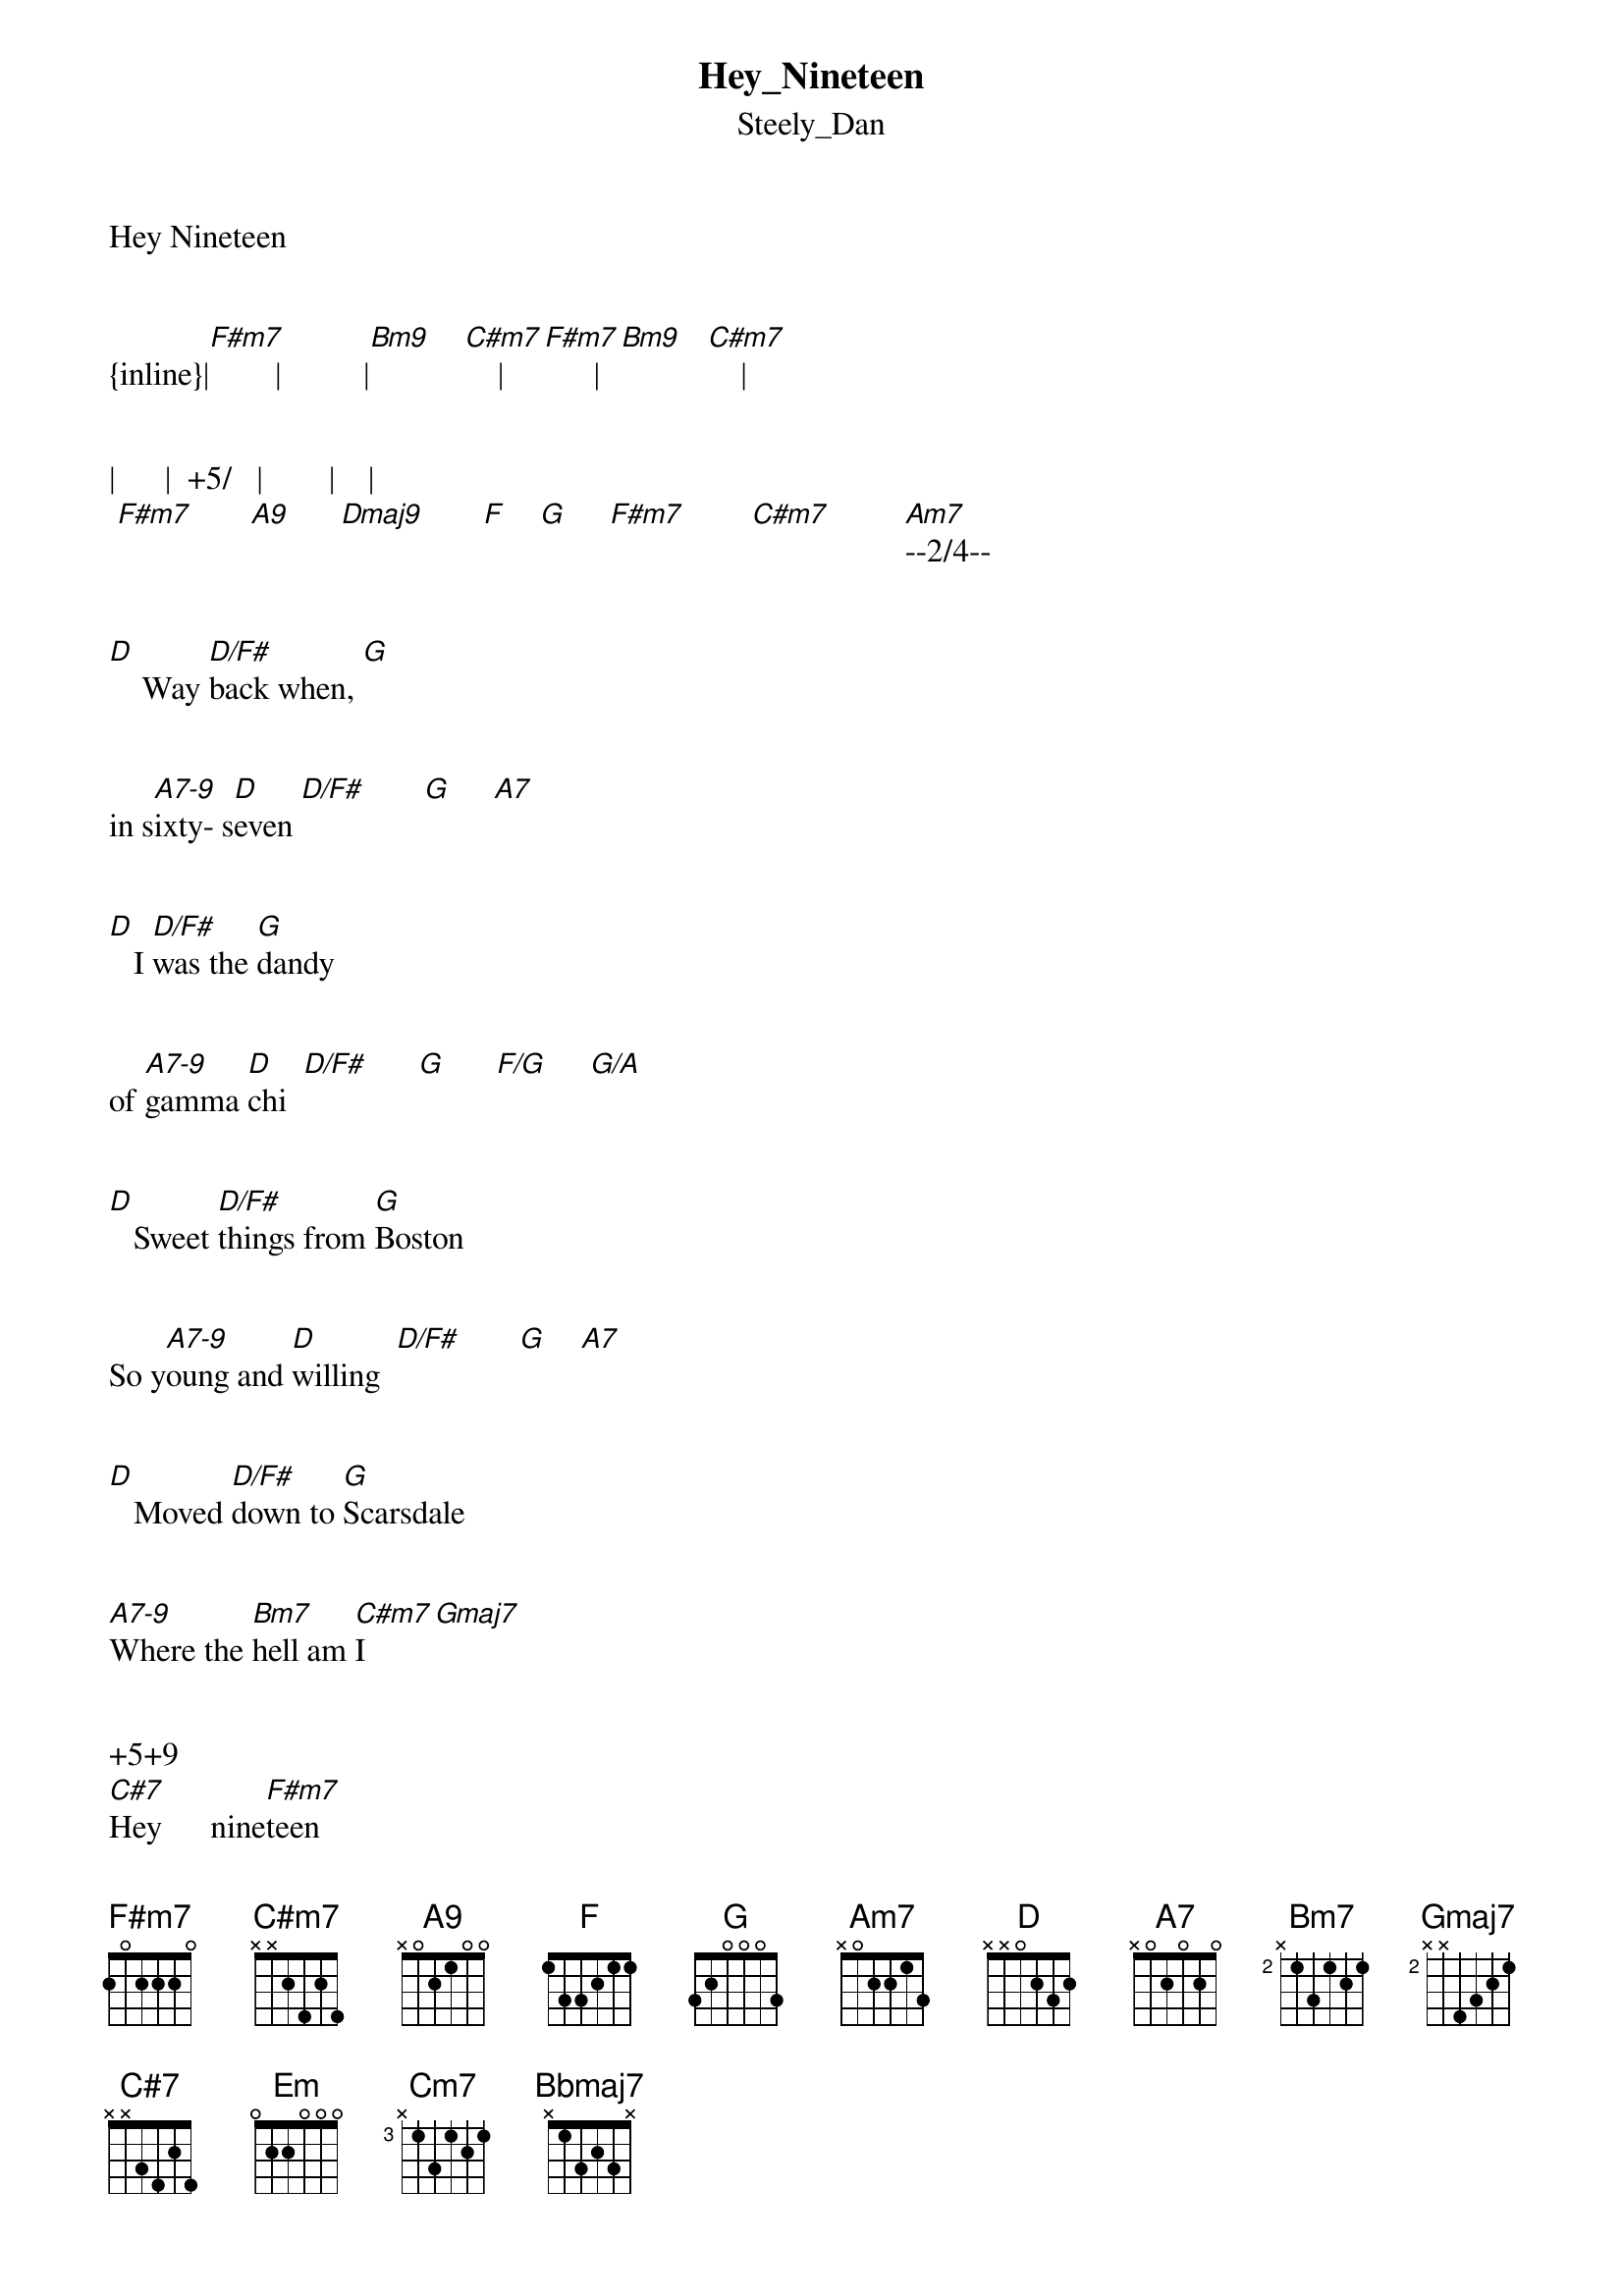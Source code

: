 {t: Hey_Nineteen}
{st: Steely_Dan}
Hey Nineteen


{inline}|[F#m7]        |          |[Bm9]    [C#m7]    |[F#m7]      |[Bm9]   [C#m7]    |


|      |  +5/   |        |    | 
 [F#m7]       [A9]      [Dmaj9]       [F]    [G]     [F#m7]        [C#m7]         [Am7]--2/4--    


[D]    Way [D/F#]back when, [G]
   

in s[A7-9]ixty- s[D]even [D/F#]       [G]     [A7]


[D]   I [D/F#]was the [G]dandy 


of [A7-9]gamma [D]chi  [D/F#]      [G]      [F/G]     [G/A]


[D]   Sweet [D/F#]things from [G]Boston


So y[A7-9]oung and [D]willing  [D/F#]       [G]    [A7]


[D]   Moved [D/F#]down to [G]Scarsdale


[A7-9]Where the [Bm7]hell am [C#m7]I       [Gmaj7]


+5+9      
[C#7]Hey      nine[F#m7]teen


No [Bm9]we cant [C#m7]dance tog[F#m7]ether


No [Bm9]we cant [C#m7]talk at [F#m7]all


Please [A9]take me al[Dmaj9]ong


         +5/            
When you [F]slid[G]e on [F#m7]down     [C#m7]       [Am7]
[D]   Hey [D/F#]nineteen


[G]   Thats [A7-9]Retha [D]Franklin [D/F#]       [G]    [A7]


[D]    She [D/F#]dont re [G]member


the [A7-9]Queen of Soul


[D]   Its [D/F#]hard times bef[G]allen 


the [A7-9]sole surv[D]ivors  [D/F#]       [G]    [A7]


[D]She [D/F#]thinks Im [G]crazy


But [A7-9]I’m just [Bm7]growin' [C#m7]old      [Gmaj7]


+5+9   
[C#7]Hey nine  [F#m7]teen


No [Bm9]we got [C#m7]nothin' in [F#m7]common


No [Bm9]we cant talk at [C#m7]all


[A9]    Please take me a[Dmaj9]long


         +5/          
When you [F]slid[G]e on [F#m7]down   [C#m7]       [Am7]



{inline}| [Em]        |           |[Cm7]        |          |



{inline}|[Bbmaj7]      |          |[Gadd9/A]    |           |


{inline}|[D]     [D/F#]     |[G]    [A7-9]    |[D]     [D/F#]    |[G]     [A7]     |



{inline}|[D]     [D/F#]     |[G]    [A7-9]    |[D]     [D/F#]    |[G]    F/[G]  [G/A]|



{inline}|[D]     [D/F#]     |[G]    [A7-9]    |[D]     [D/F#]    |[G]     [A7]     |




{inline}|[D]     [D/F#]     |[G]    [A7-9]    |[D]     [D/F#]    |[G]     [A7]     |



[D]       [D/F#]    The c[G]uervo [A7-9]gold



[D]       [D/F#]    The f[G]ine Col[A7-9]umbian


[D]       [D/F#]Make toni[G]ght a [A7-9]wonderful thing


[D]       [D/F#]         [G]  Say it ag[A7]ain

[D]       [D/F#]    The c[G]uervo [A7-9]gold



[D]       [D/F#]    The f[G]ine Col[A7-9]umbian


                            +5+9  
[D]    [D/F#]Make toni[G]ght a [A7-9]wonderful [Bm7]thing  [C#m7]      [Gmaj7]        [C#7]



No [Bm9]we cant [C#m7]dance tog[F#m7]ether


No [Bm9]we cant [C#m7]talk at [F#m7]all


|      |  +5/   |        |    | 
 [F#m7]       [A9]      [Dmaj9]       [F]    [G]     [F#m7]        [C#m7]         [Am7]--2/4-- 


{inline}|[D]     [D/F#]     |[G]    [A7-9]    |[D]     [D/F#]    |[G]     [A7]     |



{inline}|[D]     [D/F#]     |[G]    [A7-9]    |[D]     [D/F#]    |[G]    F/[G]  [G/A]|



{inline}|[D]     [D/F#]     |[G]    [A7-9]    |[D]     [D/F#]    |[G]     [A7]     |




{inline}|[D]     [D/F#]     |[G]    [A7-9]    |[D]     [D/F#]    |[G]     F/[G] [G/A]|


repeat

Transcription and chart
Peter Kruger
casparus60@yahoo.com
